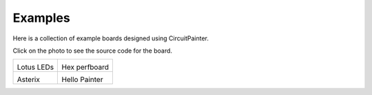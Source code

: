 Examples
========

Here is a collection of example boards designed using CircuitPainter.

Click on the photo to see the source code for the board.

.. list-table::

    * - .. image:: _static/images/examples_lotus_leds.png
         :width: 400
         :target: https://github.com/Blinkinlabs/circuitpainter/blob/main/examples/lotus_leds.py

        Lotus LEDs

      - .. image:: _static/images/examples_hex_perfboard.png
         :width: 400
         :target: https://github.com/Blinkinlabs/circuitpainter/blob/main/examples/hex_perfboard.py

        Hex perfboard

    * - .. image:: _static/images/examples_asterix.png
         :width: 400
         :target: https://github.com/Blinkinlabs/circuitpainter/blob/main/examples/asterix.py

        Asterix

      - .. image:: _static/images/examples_hello_painter.png
         :width: 400
         :target: https://github.com/Blinkinlabs/circuitpainter/blob/main/examples/hello_painter.py

        Hello Painter